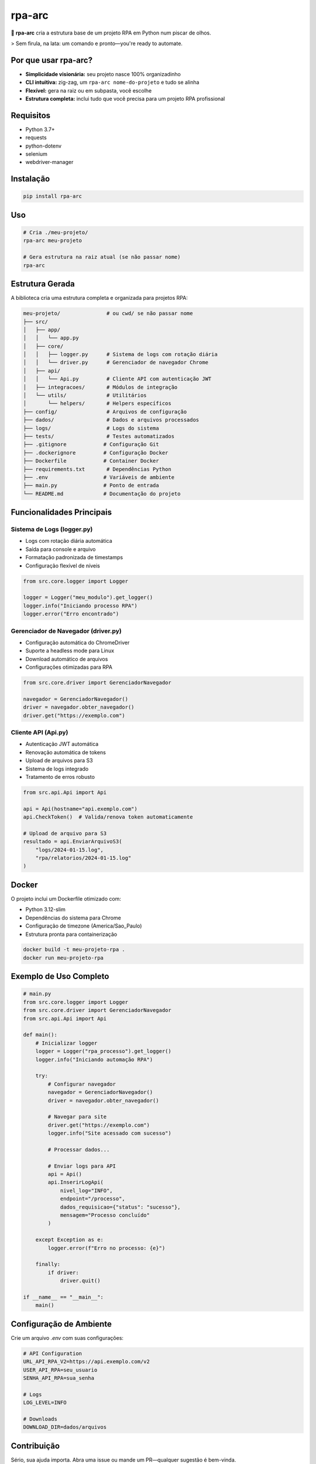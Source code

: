 rpa-arc
=======

🚀 **rpa-arc** cria a estrutura base de um projeto RPA em Python num piscar de olhos.

> Sem firula, na lata: um comando e pronto—you're ready to automate.

.. image:: https://img.shields.io/pypi/v/rpa-arc.svg
   :target: https://pypi.org/project/rpa-arc/
   :alt: PyPI version

.. image:: https://img.shields.io/pypi/pyversions/rpa-arc.svg
   :target: https://pypi.org/project/rpa-arc/
   :alt: Python versions

.. image:: https://img.shields.io/pypi/l/rpa-arc.svg
   :target: https://pypi.org/project/rpa-arc/
   :alt: License

.. image:: https://img.shields.io/pypi/status/rpa-arc.svg
   :target: https://pypi.org/project/rpa-arc/
   :alt: Development Status

Por que usar rpa-arc?
---------------------

- **Simplicidade visionária:** seu projeto nasce 100% organizadinho
- **CLI intuitiva:** zig-zag, um ``rpa-arc nome-do-projeto`` e tudo se alinha
- **Flexível:** gera na raiz ou em subpasta, você escolhe
- **Estrutura completa:** inclui tudo que você precisa para um projeto RPA profissional

Requisitos
----------

- Python 3.7+
- requests
- python-dotenv
- selenium
- webdriver-manager

Instalação
----------

.. code-block:: bash

   pip install rpa-arc

Uso
---

.. code-block:: bash

   # Cria ./meu-projeto/
   rpa-arc meu-projeto

   # Gera estrutura na raiz atual (se não passar nome)
   rpa-arc

Estrutura Gerada
----------------

A biblioteca cria uma estrutura completa e organizada para projetos RPA:

.. code-block:: text

   meu-projeto/               # ou cwd/ se não passar nome
   ├── src/
   │   ├── app/
   │   │   └── app.py
   │   ├── core/
   │   │   ├── logger.py      # Sistema de logs com rotação diária
   │   │   └── driver.py      # Gerenciador de navegador Chrome
   │   ├── api/
   │   │   └── Api.py         # Cliente API com autenticação JWT
   │   ├── integracoes/       # Módulos de integração
   │   └── utils/             # Utilitários
   │       └── helpers/       # Helpers específicos
   ├── config/                # Arquivos de configuração
   ├── dados/                 # Dados e arquivos processados
   ├── logs/                  # Logs do sistema
   ├── tests/                 # Testes automatizados
   ├── .gitignore            # Configuração Git
   ├── .dockerignore         # Configuração Docker
   ├── Dockerfile            # Container Docker
   ├── requirements.txt       # Dependências Python
   ├── .env                  # Variáveis de ambiente
   ├── main.py               # Ponto de entrada
   └── README.md             # Documentação do projeto

Funcionalidades Principais
--------------------------

Sistema de Logs (logger.py)
~~~~~~~~~~~~~~~~~~~~~~~~~~~

- Logs com rotação diária automática
- Saída para console e arquivo
- Formatação padronizada de timestamps
- Configuração flexível de níveis

.. code-block:: python

   from src.core.logger import Logger
   
   logger = Logger("meu_modulo").get_logger()
   logger.info("Iniciando processo RPA")
   logger.error("Erro encontrado")

Gerenciador de Navegador (driver.py)
~~~~~~~~~~~~~~~~~~~~~~~~~~~~~~~~~~~~

- Configuração automática do ChromeDriver
- Suporte a headless mode para Linux
- Download automático de arquivos
- Configurações otimizadas para RPA

.. code-block:: python

   from src.core.driver import GerenciadorNavegador
   
   navegador = GerenciadorNavegador()
   driver = navegador.obter_navegador()
   driver.get("https://exemplo.com")

Cliente API (Api.py)
~~~~~~~~~~~~~~~~~~~~

- Autenticação JWT automática
- Renovação automática de tokens
- Upload de arquivos para S3
- Sistema de logs integrado
- Tratamento de erros robusto

.. code-block:: python

   from src.api.Api import Api
   
   api = Api(hostname="api.exemplo.com")
   api.CheckToken()  # Valida/renova token automaticamente
   
   # Upload de arquivo para S3
   resultado = api.EnviarArquivoS3(
       "logs/2024-01-15.log",
       "rpa/relatorios/2024-01-15.log"
   )

Docker
------

O projeto inclui um Dockerfile otimizado com:

- Python 3.12-slim
- Dependências do sistema para Chrome
- Configuração de timezone (America/Sao_Paulo)
- Estrutura pronta para containerização

.. code-block:: bash

   docker build -t meu-projeto-rpa .
   docker run meu-projeto-rpa

Exemplo de Uso Completo
-----------------------

.. code-block:: python

   # main.py
   from src.core.logger import Logger
   from src.core.driver import GerenciadorNavegador
   from src.api.Api import Api
   
   def main():
       # Inicializar logger
       logger = Logger("rpa_processo").get_logger()
       logger.info("Iniciando automação RPA")
       
       try:
           # Configurar navegador
           navegador = GerenciadorNavegador()
           driver = navegador.obter_navegador()
           
           # Navegar para site
           driver.get("https://exemplo.com")
           logger.info("Site acessado com sucesso")
           
           # Processar dados...
           
           # Enviar logs para API
           api = Api()
           api.InserirLogApi(
               nivel_log="INFO",
               endpoint="/processo",
               dados_requisicao={"status": "sucesso"},
               mensagem="Processo concluído"
           )
           
       except Exception as e:
           logger.error(f"Erro no processo: {e}")
           
       finally:
           if driver:
               driver.quit()
   
   if __name__ == "__main__":
       main()

Configuração de Ambiente
------------------------

Crie um arquivo `.env` com suas configurações:

.. code-block:: text

   # API Configuration
   URL_API_RPA_V2=https://api.exemplo.com/v2
   USER_API_RPA=seu_usuario
   SENHA_API_RPA=sua_senha
   
   # Logs
   LOG_LEVEL=INFO
   
   # Downloads
   DOWNLOAD_DIR=dados/arquivos

Contribuição
------------

Sério, sua ajuda importa. Abra uma issue ou mande um PR—qualquer sugestão é bem-vinda.

Para contribuir:

1. Faça um fork do projeto
2. Crie uma branch para sua feature (``git checkout -b feature/AmazingFeature``)
3. Commit suas mudanças (``git commit -m 'Add some AmazingFeature'``)
4. Push para a branch (``git push origin feature/AmazingFeature``)
5. Abra um Pull Request

Licença
-------

MIT License. Veja o `LICENSE <LICENSE>`_ para detalhes.

Changelog
---------

0.1.0
~~~~~

- Versão inicial
- CLI para geração de estrutura
- Sistema de logs com rotação diária
- Gerenciador de navegador Chrome
- Cliente API com autenticação JWT
- Suporte a Docker
- Estrutura completa de projeto RPA

Links
-----

- `PyPI <https://pypi.org/project/rpa-arc/>`_
- `GitHub <https://github.com/TeckSolucoes/RPA---LIB>`_
- `Documentação <https://rpa-arc.readthedocs.io/>`_ 